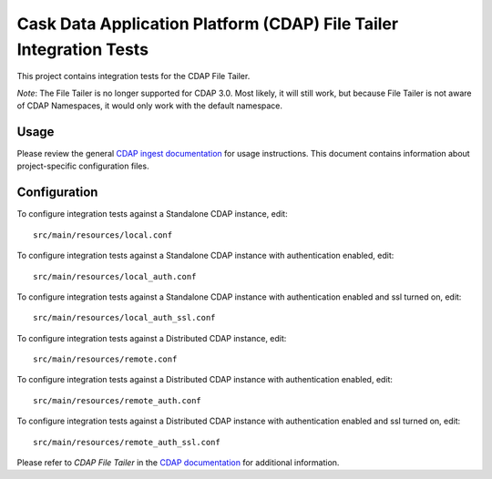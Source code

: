 .. meta::
    :author: Cask Data, Inc.
    :copyright: Copyright © 2014-2015 Cask Data, Inc.
    :license: See LICENSE file in this repository

===================================================================
Cask Data Application Platform (CDAP) File Tailer Integration Tests
===================================================================

This project contains integration tests for the CDAP File Tailer.

*Note*: The File Tailer is no longer supported for CDAP 3.0. Most likely, it will still
work, but because File Tailer is not aware of CDAP Namespaces, it would only work with
the default namespace.

Usage
=====

Please review the general `CDAP ingest documentation
<http://docs.cask.co/cdap/current/>`__ for usage instructions. This document contains
information about project-specific configuration files.

Configuration
=============

To configure integration tests against a Standalone CDAP instance, edit::

  src/main/resources/local.conf 


To configure integration tests against a Standalone CDAP instance with authentication
enabled, edit::

  src/main/resources/local_auth.conf 


To configure integration tests against a Standalone CDAP instance with authentication
enabled and ssl turned on, edit::

  src/main/resources/local_auth_ssl.conf 


To configure integration tests against a Distributed CDAP instance, edit::

  src/main/resources/remote.conf 


To configure integration tests against a Distributed CDAP instance with authentication
enabled, edit::

  src/main/resources/remote_auth.conf 


To configure integration tests against a Distributed CDAP instance with authentication
enabled and ssl turned on, edit::

  src/main/resources/remote_auth_ssl.conf 


Please refer to *CDAP File Tailer* in the `CDAP documentation
<http://docs.cask.co/cdap/current/>`__ for additional information.
